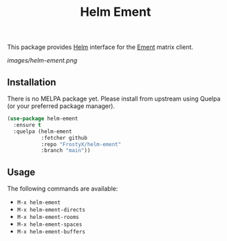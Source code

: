 #+TITLE: Helm Ement

This package provides [[https://emacs-helm.github.io/helm/][Helm]] interface for the [[https://github.com/alphapapa/ement.el][Ement]] matrix client.

[[images/helm-ement.png]]

** Installation

There is no MELPA package yet. Please install from upstream using
Quelpa (or your preferred package manager).

#+BEGIN_SRC emacs-lisp
(use-package helm-ement
  :ensure t
  :quelpa (helm-ement
           :fetcher github
           :repo "FrostyX/helm-ement"
           :branch "main"))
#+END_SRC

** Usage

The following commands are available:

- ~M-x helm-ement~
- ~M-x helm-ement-directs~
- ~M-x helm-ement-rooms~
- ~M-x helm-ement-spaces~
- ~M-x helm-ement-buffers~
